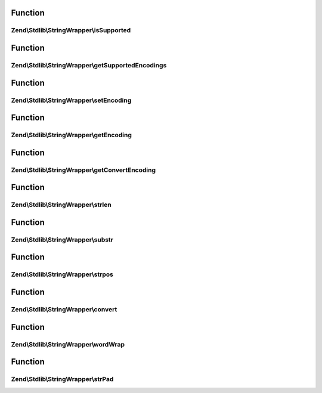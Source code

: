 .. Stdlib/StringWrapper/StringWrapperInterface.php generated using docpx on 01/30/13 03:02pm


Function
********

Zend\\Stdlib\\StringWrapper\\isSupported
========================================

.. function:: Zend\Stdlib\StringWrapper\isSupported()


    Check if the given character encoding is supported by this wrapper
    and the character encoding to convert to is also supported.

    :param string: 
    :param string|null: 



Function
********

Zend\\Stdlib\\StringWrapper\\getSupportedEncodings
==================================================

.. function:: Zend\Stdlib\StringWrapper\getSupportedEncodings()


    Get a list of supported character encodings

    :rtype: string[] 



Function
********

Zend\\Stdlib\\StringWrapper\\setEncoding
========================================

.. function:: Zend\Stdlib\StringWrapper\setEncoding()


    Set character encoding working with and convert to

    :param string: The character encoding to work with
    :param string|null: The character encoding to convert to

    :rtype: StringWrapperInterface 



Function
********

Zend\\Stdlib\\StringWrapper\\getEncoding
========================================

.. function:: Zend\Stdlib\StringWrapper\getEncoding()


    Get the defined character encoding to work with (upper case)

    :rtype: string 



Function
********

Zend\\Stdlib\\StringWrapper\\getConvertEncoding
===============================================

.. function:: Zend\Stdlib\StringWrapper\getConvertEncoding()


    Get the defined character encoding to convert to (upper case)

    :rtype: string|null 



Function
********

Zend\\Stdlib\\StringWrapper\\strlen
===================================

.. function:: Zend\Stdlib\StringWrapper\strlen()


    Returns the length of the given string

    :param string: 

    :rtype: int|false 



Function
********

Zend\\Stdlib\\StringWrapper\\substr
===================================

.. function:: Zend\Stdlib\StringWrapper\substr()


    Returns the portion of string specified by the start and length parameters

    :param string: 
    :param int: 
    :param int|null: 
    :param string: 

    :rtype: string|false 



Function
********

Zend\\Stdlib\\StringWrapper\\strpos
===================================

.. function:: Zend\Stdlib\StringWrapper\strpos()


    Find the position of the first occurrence of a substring in a string

    :param string: 
    :param string: 
    :param int: 
    :param string: 

    :rtype: int|false 



Function
********

Zend\\Stdlib\\StringWrapper\\convert
====================================

.. function:: Zend\Stdlib\StringWrapper\convert()


    Convert a string from defined encoding to the defined convert encoding

    :param string: 
    :param boolean: 

    :rtype: string|false 



Function
********

Zend\\Stdlib\\StringWrapper\\wordWrap
=====================================

.. function:: Zend\Stdlib\StringWrapper\wordWrap()


    Wraps a string to a given number of characters

    :param string: 
    :param integer: 
    :param string: 
    :param boolean: 

    :rtype: string 



Function
********

Zend\\Stdlib\\StringWrapper\\strPad
===================================

.. function:: Zend\Stdlib\StringWrapper\strPad()


    Pad a string to a certain length with another string

    :param string: 
    :param integer: 
    :param string: 
    :param integer: 

    :rtype: string 



